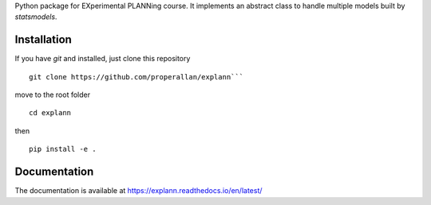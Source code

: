 Python package for EXperimental PLANNing course. It implements an abstract class to handle multiple models built by `statsmodels`.

 
Installation
============

If you have `git` and installed, just clone this repository

::

    git clone https://github.com/properallan/explann```

move to the root folder

::

    cd explann

then

::

    pip install -e .

Documentation
=============

The documentation is available at https://explann.readthedocs.io/en/latest/

